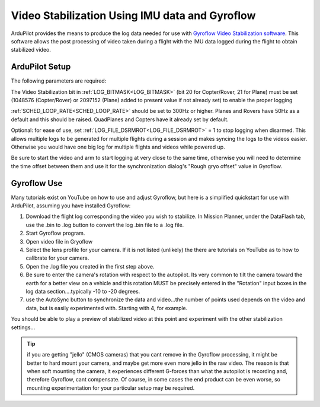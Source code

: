 .. _common -gryoflow:

===============================================
Video Stabilization Using IMU data and Gyroflow
===============================================

ArduPilot provides the means to produce the log data needed for use with `Gyroflow Video Stabilization software <https://gyroflow.xyz/>`_. This software allows the post processing of video taken during a flight with the IMU data logged during the flight to obtain stabilized video.

.. youtube:: R4qHfM-Vwy0

ArduPilot Setup
===============

The following parameters are required:

The Video Stabilization bit in :ref:`LOG_BITMASK<LOG_BITMASK>` (bit 20 for Copter/Rover, 21 for Plane) must be set (1048576 (Copter/Rover) or 2097152 (Plane) added to present value if not already set) to enable the proper logging

:ref:`SCHED_LOOP_RATE<SCHED_LOOP_RATE>` should be set to 300Hz or higher. Planes and Rovers have 50Hz as a default and this should be raised. QuadPlanes and Copters have it already set by default.

Optional: for ease of use, set :ref:`LOG_FILE_DSRMROT<LOG_FILE_DSRMROT>` = 1 to stop logging when disarmed. This allows multiple logs to be generated for multiple flights during a session and makes syncing the logs to the videos easier. Otherwise you would have one big log for multiple flights and videos while powered up.

Be sure to start the video and arm to start logging at very close to the same time, otherwise you will need to determine the time offset between them and use it for the synchronization dialog's "Rough gryo offset" value in Gyroflow.

Gyroflow Use
============

Many tutorials exist on YouTube on how to use and adjust Gyroflow, but here is a simplified quickstart for use with ArduPilot, assuming you have installed Gyroflow:

1. Download the flight log corresponding the video you wish to stabilize. In Mission Planner, under the DataFlash tab, use the .bin to .log button to convert the log .bin file to a .log file.
2. Start Gyroflow program.
3. Open video file in Gryoflow
4. Select the lens profile for your camera. If it is not listed (unlikely) the there are tutorials  on YouTube as to how to calibrate for your camera.
5. Open the .log file you created in the first step above.
6. Be sure to enter the camera's rotation with respect to the autopilot. Its very common to tilt the camera toward the earth for a better view on a vehicle and this rotation MUST be precisely entered in the "Rotation" input boxes in the log data section....typically -10 to -20 degrees.
7. use the AutoSync button to synchronize the data and video...the number of points used depends on the video and data, but is easily experimented with. Starting with 4, for example.

You should be able to play a preview of stabilized video at this point and experiment with the other stabilization settings...

.. tip:: if you are getting "jello" (CMOS cameras) that you cant remove in the Gyroflow processing, it might be better to hard mount your camera, and maybe get more even more jello in the raw video. The reason is that when soft mounting the camera, it experiences different G-forces than what the autopilot is recording and, therefore Gyroflow, cant compensate. Of course, in some cases the end product can be even worse, so mounting experimentation for your particular setup may be required.
